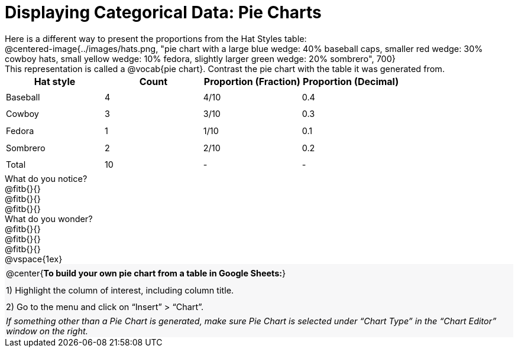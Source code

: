 = Displaying Categorical Data: Pie Charts

++++
<style>
#content td { height: 20pt; }
#content p { font-size: 0.9rem; margin: 0;}
#content div.circleevalsexp, .editbox, .cm-s-scheme {font-size: .75rem;}
#content img { width: 55%; }
#content .listingblock .highlight { padding: 0; }
#content .forceShading { background-color: #f7f7f8; }
td.tableblock:nth-of-type(2) p.tableblock { text-align: left; }
.data-table td { margin: 0; padding: 0; }
</style>
++++

Here is a different way to present the proportions from the Hat Styles table:

@centered-image{../images/hats.png, "pie chart with a large blue wedge: 40% baseball caps, smaller red wedge: 30% cowboy hats, small yellow wedge: 10% fedora, slightly larger green wedge: 20% sombrero", 700}

This representation is called a @vocab{pie chart}. Contrast the pie chart with the table it was generated from.

[.data-table, cols="^.^1a, ^.^1a, ^.^1a, ^.^1a", options="header"]
|===
| Hat style 	| Count 	| Proportion (Fraction) | Proportion (Decimal)
| Baseball		| 4			| 4/10					| 0.4
| Cowboy		| 3 		| 3/10					| 0.3
| Fedora 		| 1			| 1/10					| 0.1
| Sombrero		| 2			| 2/10					| 0.2
| Total			| 10 		| -						|  -
|===

What do you notice?  

@fitb{}{}

@fitb{}{}

@fitb{}{}

What do you wonder?

@fitb{}{}

@fitb{}{}

@fitb{}{}

@vspace{1ex}

[.forceShading]
[.data-table, cols="1", grid="none", stripes="none"]
|===
|

@center{*To build your own pie chart from a table in Google Sheets:*}
|
1) Highlight the column of interest, including column title.
|
2) Go to the menu and click on “Insert” > “Chart”.
|
_If something other than a Pie Chart is generated, make sure Pie Chart is selected under “Chart Type” in the “Chart Editor” window on the right._
|===
